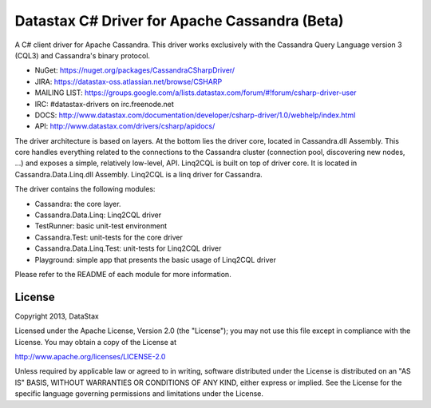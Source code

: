 Datastax C# Driver for Apache Cassandra (Beta)
================================================

A C# client driver for Apache Cassandra. This driver works exclusively with
the Cassandra Query Language version 3 (CQL3) and Cassandra's binary protocol.

- NuGet: https://nuget.org/packages/CassandraCSharpDriver/
- JIRA: https://datastax-oss.atlassian.net/browse/CSHARP
- MAILING LIST: https://groups.google.com/a/lists.datastax.com/forum/#!forum/csharp-driver-user
- IRC: #datastax-drivers on irc.freenode.net
- DOCS: http://www.datastax.com/documentation/developer/csharp-driver/1.0/webhelp/index.html
- API: http://www.datastax.com/drivers/csharp/apidocs/

The driver architecture is based on layers. At the bottom lies the driver core,
located in Cassandra.dll Assembly. This core handles everything related to the 
connections to the Cassandra cluster (connection pool, discovering new nodes, ...) 
and exposes a simple, relatively low-level, API. 
Linq2CQL is built on top of driver core. It is located in Cassandra.Data.Linq.dll 
Assembly. Linq2CQL is a linq driver for Cassandra.

The driver contains the following modules:

- Cassandra: the core layer.
- Cassandra.Data.Linq: Linq2CQL driver
- TestRunner: basic unit-test environment 
- Cassandra.Test: unit-tests for the core driver
- Cassandra.Data.Linq.Test: unit-tests for Linq2CQL driver
- Playground: simple app that presents the basic usage of Linq2CQL driver
 
Please refer to the README of each module for more information.

License
-------
Copyright 2013, DataStax

Licensed under the Apache License, Version 2.0 (the "License");
you may not use this file except in compliance with the License.
You may obtain a copy of the License at

http://www.apache.org/licenses/LICENSE-2.0

Unless required by applicable law or agreed to in writing, software
distributed under the License is distributed on an "AS IS" BASIS,
WITHOUT WARRANTIES OR CONDITIONS OF ANY KIND, either express or implied.
See the License for the specific language governing permissions and
limitations under the License.
